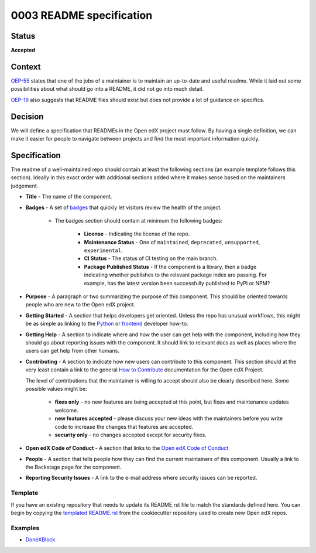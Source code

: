 0003 README specification
#########################

Status
******

**Accepted**

Context
*******

`OEP-55`_ states that one of the jobs of a maintainer is to maintain an
up-to-date and useful readme. While it laid out some possibilities about what
should go into a README, it did not go into much detail.

`OEP-19`_ also suggests that README files should exist but does not provide a
lot of guidance on specifics.

Decision
********

We will define a specification that READMEs in the Open edX project must
follow.  By having a single definition, we can make it easier for people to
navigate between projects and find the most important information quickly.

Specification
*************

The readme of a well-maintained repo should contain at least the following
sections (an example template follows this section). Ideally in this exact
order with additional sections added where it makes sense based on the
maintainers judgement.

* **Title** - The name of the component.

* **Badges** - A set of `badges <https://github.com/badges/shields>`_ that
  quickly let visitors review the health of the project.

	 * The badges section should contain at minimum the following badges:

		  * **License** - Indicating the license of the repo.

		  * **Maintenance Status** - One of ``maintained``, ``deprecated``, ``unsupported``, ``experimental``.

		  * **CI Status** - The status of CI testing on the main branch.

		  * **Package Published Status** - If the component is a library, then a badge indicating whether publishes to the relevant package index are passing. For example, has the latest version been successfully published to PyPI or NPM?


* **Purpose** - A paragraph or two summarizing the purpose of this component.
  This should be oriented towards people who are new to the Open edX project.

* **Getting Started** - A section that helps developers get oriented. Unless the repo has unusual workflows, this might be as simple as linking to the `Python <https://docs.openedx.org/en/latest/developers/how-tos/get-ready-for-python-dev.html>`_ or `frontend <https://docs.openedx.org/en/latest/developers/how-tos/get-ready-for-frontend-dev.html>`_ developer how-to.

* **Getting Help** - A section to indicate where and how the user can get help
  with the component, including how they should go about reporting issues with
  the component. It should link to relevant docs as well as places where the
  users can get help from other humans.

* **Contributing** - A section to indicate how new users can contribute to
  this component.  This section should at the very least contain a link to the
  general `How to Contribute <https://openedx.org/r/how-to-contribute>`_
  documentation for the Open edX Project.

  The level of contributions that the maintainer is willing to accept should
  also be clearly described here.  Some possible values might be:


   * **fixes only** - no new features are being accepted at this point, but fixes
     and maintenance updates welcome.

   * **new features accepted** - please discuss your new ideas with the
     maintainers before you write code to increase the changes that features are
     accepted.

   * **security only** - no changes accepted except for security fixes.

* **Open edX Code of Conduct** - A section that links to the `Open edX Code of
  Conduct <https://openedx.org/code-of-conduct/>`_

* **People** - A section that tells people how they can find the current
  maintainers of this component.  Usually a link to the Backstage page for the
  component.

* **Reporting Security Issues** - A link to the e-mail address where security
  issues can be reported.

Template
========
If you have an existing repository that needs to update its README.rst file to
match the standards defined here.  You can begin by copying the `templated
README.rst`_ from the cookiecutter repository used to create new Open edX repos.

.. _templated README.rst: https://raw.githubusercontent.com/openedx/edx-cookiecutters/master/python-template/%7B%7Bcookiecutter.placeholder_repo_name%7D%7D/README.rst

Examples
========

* `DoneXBlock <https://github.com/openedx/DoneXBlock/blob/master/README.rst>`_

.. _OEP-55: https://open-edx-proposals.readthedocs.io/en/latest/processes/oep-0055-proc-project-maintainers.html
.. _OEP-19: https://open-edx-proposals.readthedocs.io/en/latest/best-practices/oep-0019-bp-developer-documentation.html

